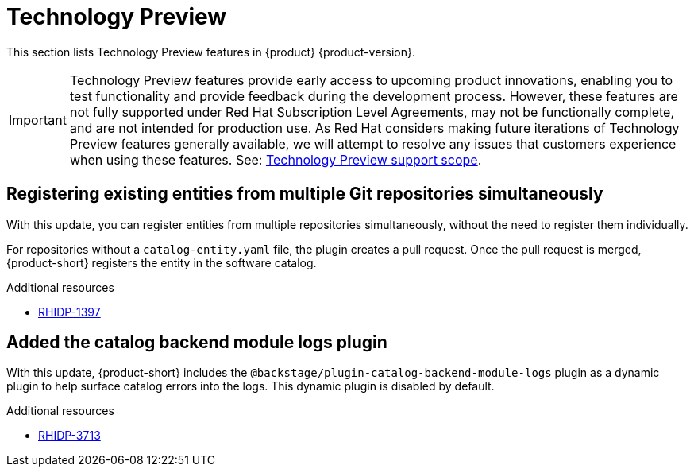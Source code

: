 :_content-type: REFERENCE
[id="technology-preview"]
= Technology Preview

This section lists Technology Preview features in {product} {product-version}.

[IMPORTANT]
====
Technology Preview features provide early access to upcoming product innovations, enabling you to test functionality and provide feedback during the development process.
However, these features are not fully supported under Red Hat Subscription Level Agreements, may not be functionally complete, and are not intended for production use.
As Red Hat considers making future iterations of Technology Preview features generally available, we will attempt to resolve any issues that customers experience when using these features.
See: link:https://access.redhat.com/support/offerings/techpreview/[Technology Preview support scope].
====

[id="technology-preview-rhidp-1397"]
== Registering existing entities from multiple Git repositories simultaneously

With this update, you can register entities from multiple repositories simultaneously, without the need to register them individually.

For repositories without a `catalog-entity.yaml` file, the plugin creates a pull request.
Once the pull request is merged, {product-short} registers the entity in the software catalog.


.Additional resources
* link:https://issues.redhat.com/browse/RHIDP-1397[RHIDP-1397]

[id="technology-preview-rhidp-3713"]
== Added the catalog backend module logs plugin

With this update, {product-short} includes the `@backstage/plugin-catalog-backend-module-logs` plugin as a dynamic plugin to help surface catalog errors into the logs. 
This dynamic plugin is disabled by default.


.Additional resources
* link:https://issues.redhat.com/browse/RHIDP-3713[RHIDP-3713]



